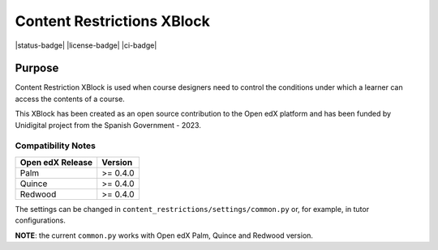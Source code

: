 Content Restrictions XBlock
###########################

|status-badge| |license-badge| |ci-badge|


Purpose
*******

Content Restriction XBlock is used when course designers need to control the
conditions under which a learner can access the contents of a course.

This XBlock has been created as an open source contribution to the Open edX
platform and has been funded by Unidigital project from the Spanish Government
- 2023.

Compatibility Notes
===================

+------------------+--------------+
| Open edX Release | Version      |
+==================+==============+
| Palm             | >= 0.4.0     |
+------------------+--------------+
| Quince           | >= 0.4.0     |
+------------------+--------------+
| Redwood          | >= 0.4.0     |
+------------------+--------------+

The settings can be changed in ``content_restrictions/settings/common.py`` or,
for example, in tutor configurations.

**NOTE**: the current ``common.py`` works with Open edX Palm, Quince and Redwood
version.
